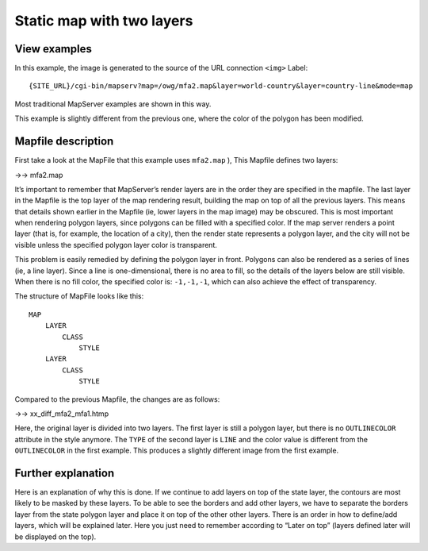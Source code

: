 .. Author: Bu Kun .. Title: Map with two layers

Static map with two layers
==========================

View examples
-------------

.. container::

.. raw:: html

   <!--As in the first example, this image was generated by
     linking the source of the &lt;img&gt; tag to this URL:
     <a href="http://terrasip.gis.umn.edu/cgi-bin/mapserv.exe?map=/ms4w/apps/tutorial/htdocs/mfa2.map&mode=map">
       http://terrasip.gis.umn.edu/cgi-bin/mapserv.exe?map=/ms4w/apps/tutorial/htdocs/mfa2.map
       &amp;layer=states_poly&amp;layer=states_line&amp;mode=map
     </a>. This is how most of the examples in this section work.-->

In this example, the image is generated to the source of the URL
connection ``<img>`` Label:

::

   {SITE_URL}/cgi-bin/mapserv?map=/owg/mfa2.map&layer=world-country&layer=country-line&mode=map

Most traditional MapServer examples are shown in this way.

This example is slightly different from the previous one, where the
color of the polygon has been modified.

Mapfile description
-------------------

First take a look at the MapFile that this example uses ``mfa2.map`` ),
This Mapfile defines two layers:

->-> mfa2.map

It’s important to remember that MapServer’s render layers are in the
order they are specified in the mapfile. The last layer in the Mapfile
is the top layer of the map rendering result, building the map on top of
all the previous layers. This means that details shown earlier in the
Mapfile (ie, lower layers in the map image) may be obscured. This is
most important when rendering polygon layers, since polygons can be
filled with a specified color. If the map server renders a point layer
(that is, for example, the location of a city), then the render state
represents a polygon layer, and the city will not be visible unless the
specified polygon layer color is transparent.

This problem is easily remedied by defining the polygon layer in front.
Polygons can also be rendered as a series of lines (ie, a line layer).
Since a line is one-dimensional, there is no area to fill, so the
details of the layers below are still visible. When there is no fill
color, the specified color is: ``-1,-1,-1``, which can also achieve the
effect of transparency.

The structure of MapFile looks like this:

::

   MAP
       LAYER
           CLASS
               STYLE
       LAYER
           CLASS
               STYLE            

Compared to the previous Mapfile, the changes are as follows:

->-> xx_diff_mfa2_mfa1.htmp

Here, the original layer is divided into two layers. The first layer is
still a polygon layer, but there is no ``OUTLINECOLOR`` attribute in the
style anymore. The ``TYPE`` of the second layer is ``LINE`` and the
color value is different from the ``OUTLINECOLOR`` in the first example.
This produces a slightly different image from the first example.

Further explanation
-------------------

Here is an explanation of why this is done. If we continue to add layers
on top of the state layer, the contours are most likely to be masked by
these layers. To be able to see the borders and add other layers, we
have to separate the borders layer from the state polygon layer and
place it on top of the other other layers. There is an order in how to
define/add layers, which will be explained later. Here you just need to
remember according to “Later on top” (layers defined later will be
displayed on the top).
